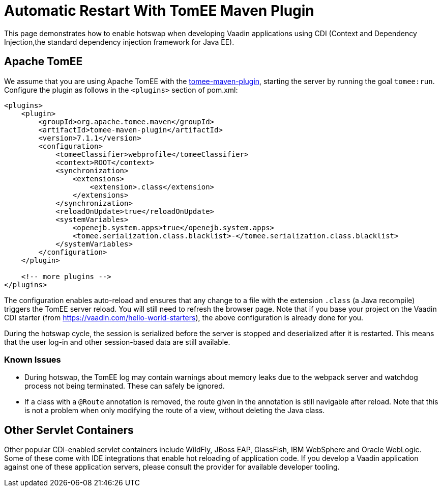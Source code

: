 = Automatic Restart With TomEE Maven Plugin

This page demonstrates how to enable hotswap when developing Vaadin applications using CDI (Context and Dependency Injection,the standard dependency injection framework for Java EE).

== Apache TomEE

pass:[<!-- vale Vale.Terms = NO -->]
We assume that you are using Apache TomEE with the http://tomee.apache.org/tomee-maven-plugin.html[tomee-maven-plugin], starting the server by running the goal `tomee:run`.
Configure the plugin as follows in the `<plugins>` section of [filename]#pom.xml#:

pass:[<!-- vale Vale.Terms = YES -->]

[source,xml]
----
<plugins>
    <plugin>
        <groupId>org.apache.tomee.maven</groupId>
        <artifactId>tomee-maven-plugin</artifactId>
        <version>7.1.1</version>
        <configuration>
            <tomeeClassifier>webprofile</tomeeClassifier>
            <context>ROOT</context>
            <synchronization>
                <extensions>
                    <extension>.class</extension>
                </extensions>
            </synchronization>
            <reloadOnUpdate>true</reloadOnUpdate>
            <systemVariables>
                <openejb.system.apps>true</openejb.system.apps>
                <tomee.serialization.class.blacklist>-</tomee.serialization.class.blacklist>
            </systemVariables>
        </configuration>
    </plugin>

    <!-- more plugins -->
</plugins>
----

The configuration enables auto-reload and ensures that any change to a file with the extension `.class` (a Java recompile) triggers the TomEE server reload.
You will still need to refresh the browser page.
Note that if you base your project on the Vaadin CDI starter (from https://vaadin.com/hello-world-starters), the above configuration is already done for you.

During the hotswap cycle, the session is serialized before the server is stopped and deserialized after it is restarted.
This means that the user log-in and other session-based data are still available.

=== Known Issues

- During hotswap, the TomEE log may contain warnings about memory leaks due to the webpack server and watchdog process not being terminated.
These can safely be ignored.
- If a class with a `@Route` annotation is removed, the route given in the annotation is still navigable after reload.
Note that this is not a problem when only modifying the route of a view, without deleting the Java class.


== Other Servlet Containers

Other popular CDI-enabled servlet containers include WildFly, JBoss EAP, GlassFish, IBM WebSphere and Oracle WebLogic.
Some of these come with IDE integrations that enable hot reloading of application code.
If you develop a Vaadin application against one of these application servers, please consult the provider for available developer tooling.
